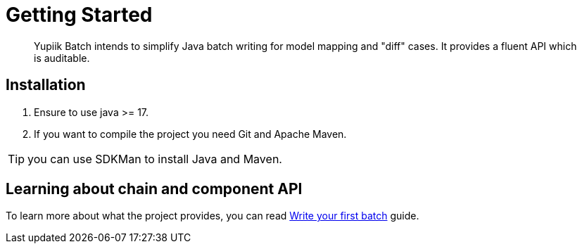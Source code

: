 = Getting Started
:minisite-index: 100
:minisite-index-title: Getting Started
:minisite-index-description: How to get started with the project.
:minisite-index-icon: play

[abstract]
Yupiik Batch intends to simplify Java batch writing for model mapping and "diff" cases.
It provides a fluent API which is auditable.

== Installation

. Ensure to use java >= 17.
. If you want to compile the project you need Git and Apache Maven.

TIP: you can use SDKMan to install Java and Maven.

== Learning about chain and component API

To learn more about what the project provides, you can read xref:write-your-first-batch.adoc[Write your first batch] guide.

